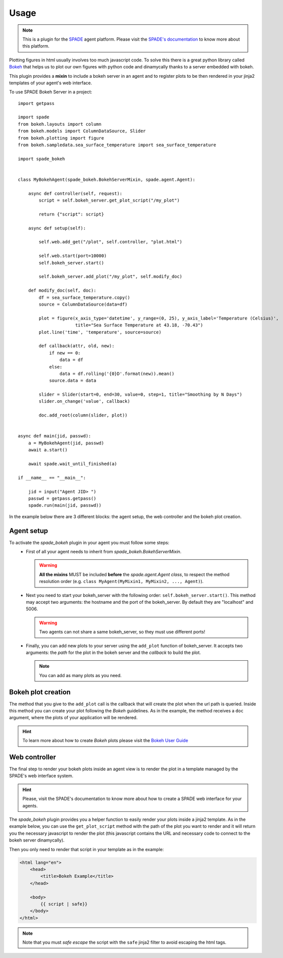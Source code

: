 =====
Usage
=====

.. note:: This is a plugin for the `SPADE <https://github.com/javipalanca/spade>`_ agent platform. Please visit the
          `SPADE's documentation <https://spade-mas.readthedocs.io>`_ to know more about this platform.

Plotting figures in html usually involves too much javascript code.
To solve this there is a great python library called `Bokeh <https://bokeh.pydata.org>`_ that helps us to plot our
own figures with python code and dinamycally thanks to a server embedded with bokeh.

This plugin provides a **mixin** to include a bokeh server in an agent and to register plots to be then rendered in
your jinja2 templates of your agent's web interface.

To use SPADE Bokeh Server in a project::

    import getpass

    import spade
    from bokeh.layouts import column
    from bokeh.models import ColumnDataSource, Slider
    from bokeh.plotting import figure
    from bokeh.sampledata.sea_surface_temperature import sea_surface_temperature

    import spade_bokeh


    class MyBokehAgent(spade_bokeh.BokehServerMixin, spade.agent.Agent):

        async def controller(self, request):
            script = self.bokeh_server.get_plot_script("/my_plot")

            return {"script": script}

        async def setup(self):

            self.web.add_get("/plot", self.controller, "plot.html")

            self.web.start(port=10000)
            self.bokeh_server.start()

            self.bokeh_server.add_plot("/my_plot", self.modify_doc)

        def modify_doc(self, doc):
            df = sea_surface_temperature.copy()
            source = ColumnDataSource(data=df)

            plot = figure(x_axis_type='datetime', y_range=(0, 25), y_axis_label='Temperature (Celsius)',
                          title="Sea Surface Temperature at 43.18, -70.43")
            plot.line('time', 'temperature', source=source)

            def callback(attr, old, new):
                if new == 0:
                    data = df
                else:
                    data = df.rolling('{0}D'.format(new)).mean()
                source.data = data

            slider = Slider(start=0, end=30, value=0, step=1, title="Smoothing by N Days")
            slider.on_change('value', callback)

            doc.add_root(column(slider, plot))


    async def main(jid, passwd):
        a = MyBokehAgent(jid, passwd)
        await a.start()

        await spade.wait_until_finished(a)

    if __name__ == "__main__":

        jid = input("Agent JID> ")
        passwd = getpass.getpass()
        spade.run(main(jid, passwd))




In the example below there are 3 different blocks: the agent setup, the web controller and the bokeh plot creation.


Agent setup
-----------

To activate the *spade_bokeh* plugin in your agent you must follow some steps:
    * First of all your agent needs to inherit from *spade_bokeh.BokehServerMixin*.


      .. warning:: **All the mixins** MUST be included **before** the *spade.agent.Agent class*, to respect the
                   method resolution order (e.g. ``class MyAgent(MyMixin1, MyMixin2, ..., Agent)``).


    * Next you need to start your bokeh_server with the following order: ``self.bokeh_server.start()``.
      This method may accept two arguments: the hostname and the port of the bokeh_server. By default they are
      "localhost" and 5006.

      .. warning:: Two agents can not share a same bokeh_server, so they must use different ports!


    * Finally, you can add new plots to your server using the ``add_plot`` function of bokeh_server. It accepts
      two arguments: the *path* for the plot in the bokeh server and the *callback* to build the plot.

      .. note:: You can add as many plots as you need.


Bokeh plot creation
-------------------

The method that you give to the ``add_plot`` call is the callback that will create the plot when the url path
is queried. Inside this method you can create your plot following the *Bokeh* guidelines. As in the example, the
method receives a ``doc`` argument, where the plots of your application will be rendered.

.. hint:: To learn more about how to create *Bokeh* plots please visit the `Bokeh User Guide <https://bokeh.pydata.org/en/latest/docs/user_guide.html>`_


Web controller
--------------

The final step to render your bokeh plots inside an agent view is to render the plot in a template managed by the
SPADE's web interface system.

.. hint:: Please, visit the SPADE's documentation to know more about how to create a SPADE web interface for
          your agents.

The *spade_bokeh* plugin provides you a helper function to easily render your plots inside a jinja2 template.
As in the example below, you can use the ``get_plot_script`` method with the path of the plot you want to render
and it will return you the necessary javascript to render the plot (this javascript contains the URL and necessary
code to connect to the bokeh server dinamycally).

Then you only need to render that script in your template as in the example:

.. code-block:: html

    <html lang="en">
        <head>
            <title>Bokeh Example</title>
        </head>

        <body>
            {{ script | safe}}
        </body>
    </html>

.. note:: Note that you must *safe escape* the script with the ``safe`` jinja2 filter to avoid escaping the html tags.

